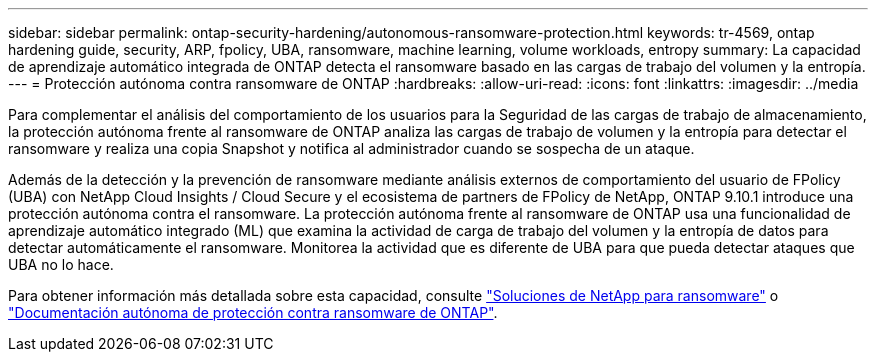 ---
sidebar: sidebar 
permalink: ontap-security-hardening/autonomous-ransomware-protection.html 
keywords: tr-4569, ontap hardening guide, security, ARP, fpolicy, UBA, ransomware, machine learning, volume workloads, entropy 
summary: La capacidad de aprendizaje automático integrada de ONTAP detecta el ransomware basado en las cargas de trabajo del volumen y la entropía. 
---
= Protección autónoma contra ransomware de ONTAP
:hardbreaks:
:allow-uri-read: 
:icons: font
:linkattrs: 
:imagesdir: ../media


[role="lead"]
Para complementar el análisis del comportamiento de los usuarios para la Seguridad de las cargas de trabajo de almacenamiento, la protección autónoma frente al ransomware de ONTAP analiza las cargas de trabajo de volumen y la entropía para detectar el ransomware y realiza una copia Snapshot y notifica al administrador cuando se sospecha de un ataque.

Además de la detección y la prevención de ransomware mediante análisis externos de comportamiento del usuario de FPolicy (UBA) con NetApp Cloud Insights / Cloud Secure y el ecosistema de partners de FPolicy de NetApp, ONTAP 9.10.1 introduce una protección autónoma contra el ransomware. La protección autónoma frente al ransomware de ONTAP usa una funcionalidad de aprendizaje automático integrado (ML) que examina la actividad de carga de trabajo del volumen y la entropía de datos para detectar automáticamente el ransomware. Monitorea la actividad que es diferente de UBA para que pueda detectar ataques que UBA no lo hace.

Para obtener información más detallada sobre esta capacidad, consulte link:../ransomware-solutions/ransomware-overview.html["Soluciones de NetApp para ransomware"^] o link:../anti-ransomware/use-cases-restrictions-concept.html["Documentación autónoma de protección contra ransomware de ONTAP"^].
